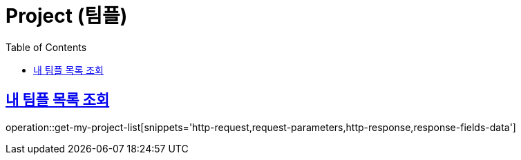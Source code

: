 = Project (팀플)
:doctype: book
:icons: font
:source-highlighter: highlightjs
:toc: left
:toclevels: 2
:sectlinks:
:operation-http-request-title: Example request
:operation-http-response-title: Example response


[[get-my-project-list]]
== 내 팀플 목록 조회

operation::get-my-project-list[snippets='http-request,request-parameters,http-response,response-fields-data']